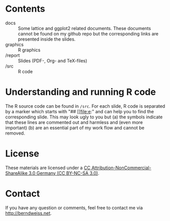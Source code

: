 * Contents
- docs :: Some lattice and ggplot2 related documents. These documents cannot be found on my github
          repo but the corresponding links are presented inside the slides. 
- graphics :: R graphics
- /report :: Slides (PDF-, Org- and TeX-files)
- /src :: R code

* Understanding and running R code
The R source code can be found in =/src=. For each slide, R code is separated by a marker which
starts with "## [[file:e:" and can help you to find the corresponding slide. This may look ugly to
you but (a) the symbols indicate that these lines are commented out and harmless and (even more
important) (b) are an essential part of my work flow and cannot be removed.  

* License
These materials are licensed under a [[http://creativecommons.org/licenses/by-nc-sa/3.0/de/deed.en][CC Attribution-NonCommercial-ShareAlike 3.0 Germany (CC
BY-NC-SA 3.0)]].  

* Contact
If you have any question or comments, feel free to contact me via [[http://berndweiss.net]].
